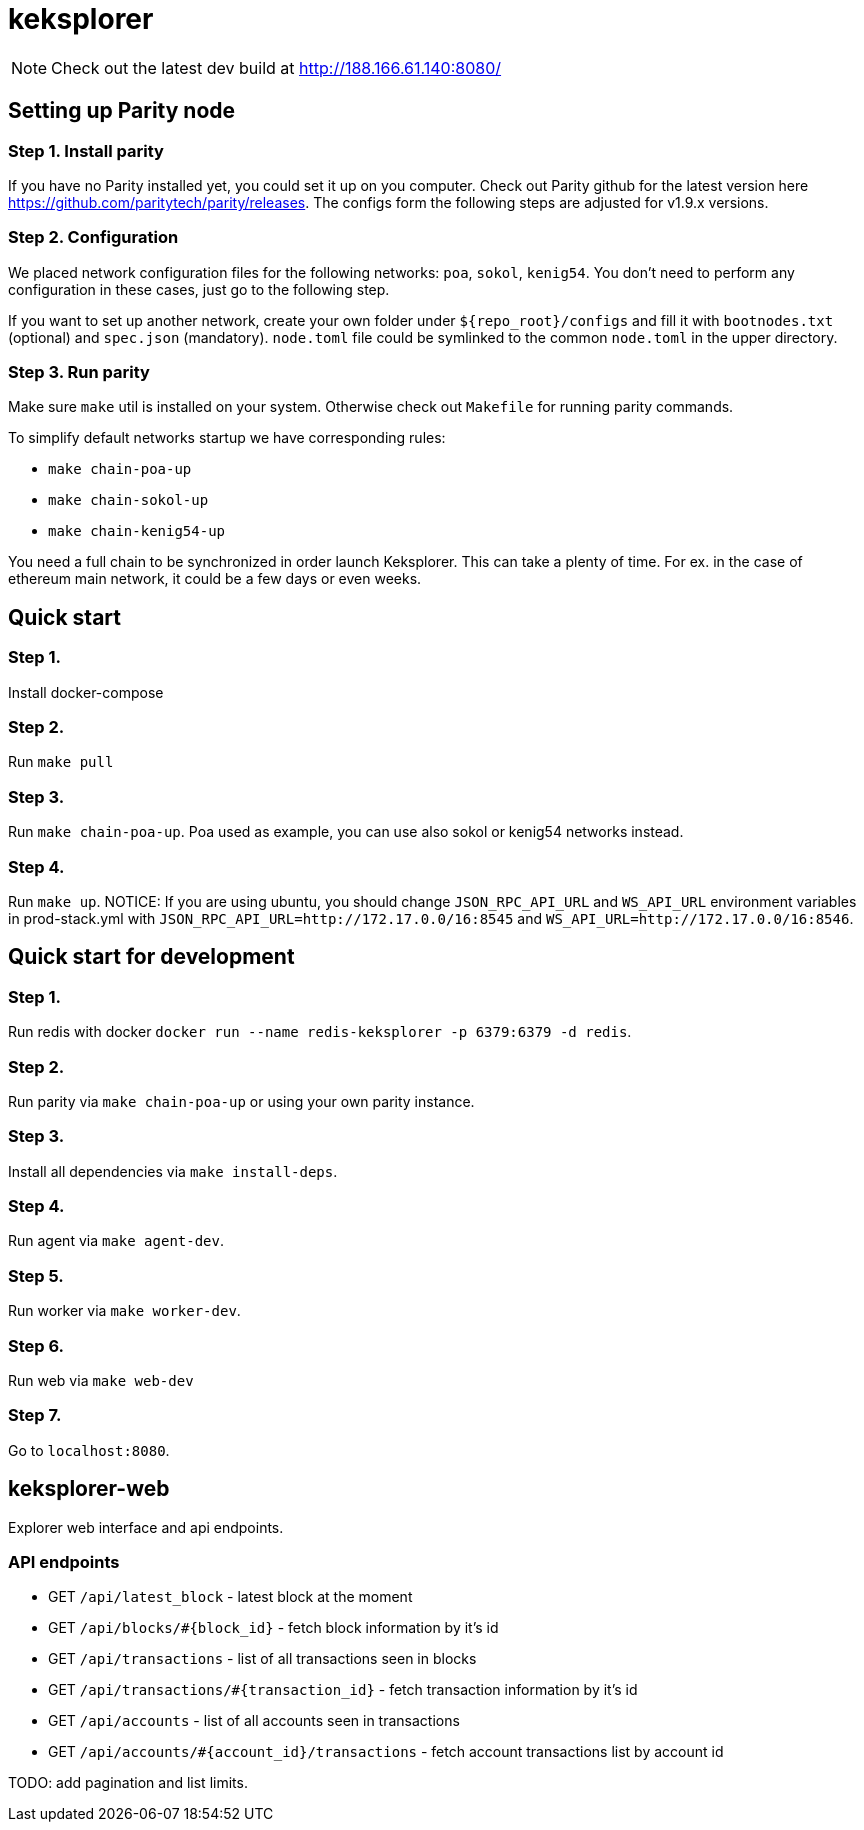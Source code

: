 = keksplorer

NOTE: Check out the latest dev build at http://188.166.61.140:8080/

== Setting up Parity node
=== Step 1. Install parity
If you have no Parity installed yet, you could set it up on you computer. Check out Parity github for the latest version here https://github.com/paritytech/parity/releases. The configs form the following steps are adjusted for v1.9.x versions.

=== Step 2. Configuration
We placed network configuration files for the following networks: `poa`, `sokol`, `kenig54`. You don't need to perform any configuration in these cases, just go to the following step.

If you want to set up another network, create your own folder under `${repo_root}/configs` and fill it with `bootnodes.txt` (optional) and `spec.json` (mandatory). `node.toml` file could be symlinked to the common `node.toml` in the upper directory.

=== Step 3. Run parity
Make sure `make` util is installed on your system. Otherwise check out `Makefile` for running parity commands.

To simplify default networks startup we have corresponding rules:

* `make chain-poa-up`
* `make chain-sokol-up`
* `make chain-kenig54-up`

You need a full chain to be synchronized in order launch Keksplorer. This can take a plenty of time. For ex. in the case of ethereum main network, it could be a few days or even weeks.

== Quick start

=== Step 1.
Install docker-compose

=== Step 2.
Run `make pull`

=== Step 3.
Run `make chain-poa-up`. Poa used as example, you can use also sokol or kenig54 networks instead.

=== Step 4. 
Run `make up`. NOTICE: If you are using ubuntu, you should change `JSON_RPC_API_URL` and `WS_API_URL` environment variables in prod-stack.yml with `JSON_RPC_API_URL=http://172.17.0.0/16:8545` and `WS_API_URL=http://172.17.0.0/16:8546`.


== Quick start for development

=== Step 1.
Run redis with docker `docker run --name redis-keksplorer -p 6379:6379 -d redis`.

=== Step 2.
Run parity via `make chain-poa-up` or using your own parity instance.

=== Step 3.
Install all dependencies via `make install-deps`.

=== Step 4.
Run agent via `make agent-dev`.

=== Step 5.
Run worker via `make worker-dev`.

=== Step 6.
Run web via `make web-dev`

=== Step 7.
Go to `localhost:8080`.


== keksplorer-web
Explorer web interface and api endpoints.

=== API endpoints

* GET `/api/latest_block` - latest block at the moment
* GET `/api/blocks/#{block_id}` - fetch block information by it's id
* GET `/api/transactions` - list of all transactions seen in blocks
* GET `/api/transactions/#{transaction_id}` - fetch transaction information by it's id
* GET `/api/accounts` - list of all accounts seen in transactions
* GET `/api/accounts/#{account_id}/transactions` - fetch account transactions list by account id

TODO: add pagination and list limits.
